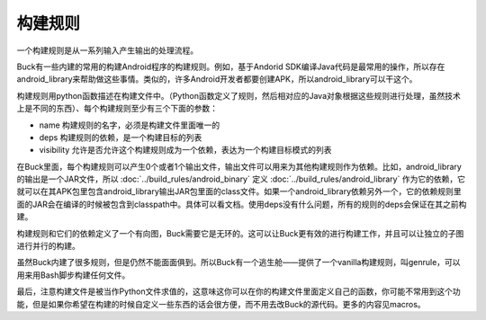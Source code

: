 构建规则
======

一个构建规则是从一系列输入产生输出的处理流程。

Buck有一些内建的常用的构建Android程序的构建规则。例如，基于Andorid SDK编译Java代码是最常用的操作，所以存在android_library来帮助做这些事情。类似的，许多Android开发者都要创建APK，所以android_library可以干这个。

构建规则用python函数描述在构建文件中。（Python函数定义了规则，然后相对应的Java对象根据这些规则进行处理，虽然技术上是不同的东西）、每个构建规则至少有三个下面的参数：

- name 构建规则的名字，必须是构建文件里面唯一的
- deps 构建规则的依赖，是一个构建目标的列表
- visibility 允许是否允许这个构建规则成为一个依赖，表达为一个构建目标模式的列表

在Buck里面，每个构建规则可以产生0个或者1个输出文件，输出文件可以用来为其他构建规则作为依赖。比如，android_library的输出是一个JAR文件，所以 :doc:`../build_rules/android_binary` 定义 :doc:`../build_rules/android_library` 作为它的依赖，它就可以在其APK包里包含android_library输出JAR包里面的class文件。如果一个android_library依赖另外一个，它的依赖规则里面的JAR会在编译的时候被包含到classpath中。具体可以看文档。使用deps没有什么问题，所有的规则的deps会保证在其之前构建。

构建规则和它们的依赖定义了一个有向图，Buck需要它是无环的。这可以让Buck更有效的进行构建工作，并且可以让独立的子图进行并行的构建。


虽然Buck内建了很多规则，但是仍然不能面面俱到。所以Buck有一个逃生舱——提供了一个vanilla构建规则，叫genrule，可以用来用Bash脚步构建任何文件。

最后，注意构建文件是被当作Python文件求值的，这意味这你可以在你的构建文件里面定义自己的函数，你可能不常用到这个功能，但是如果你希望在构建的时候自定义一些东西的话会很方便，而不用去改Buck的源代码。更多的内容见macros。


